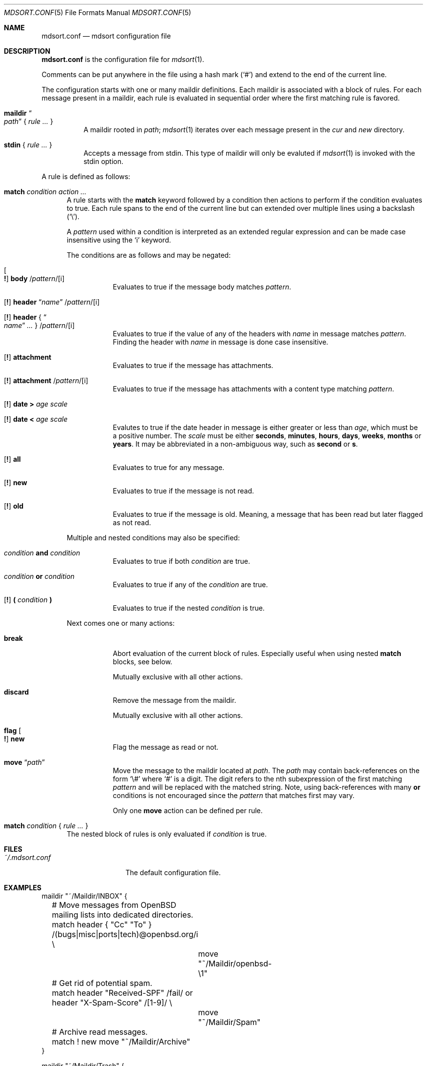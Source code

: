 .Dd $Mdocdate: March 17 2018 $
.Dt MDSORT.CONF 5
.Os
.Sh NAME
.Nm mdsort.conf
.Nd mdsort configuration file
.Sh DESCRIPTION
.Nm
is the configuration file for
.Xr mdsort 1 .
.Pp
Comments can be put anywhere in the file using a hash mark
.Pq Sq #
and extend to the end of the current line.
.Pp
The configuration starts with one or many maildir definitions.
Each maildir is associated with a block of rules.
For each message present in a maildir, each rule is evaluated in sequential
order where the first matching rule is favored.
.Bl -tag -width Ds
.It Ic maildir Do Ar path Dc No { Ar rule ... No }
A maildir rooted in
.Ar path ;
.Xr mdsort 1
iterates over each message present in the
.Pa cur
and
.Pa new
directory.
.It Ic stdin No { Ar rule ... No }
Accepts a message from stdin.
This type of maildir will only be evaluted if
.Xr mdsort 1
is invoked with the stdin option.
.El
.Pp
A rule is defined as follows:
.Bl -tag -width XXX
.It Ic match Ar condition action ...
A rule starts with the
.Ic match
keyword followed by a condition then actions to perform if the condition
evaluates to true.
Each rule spans to the end of the current line but can extended over multiple
lines using a backslash
.Pq Sq \e .
.Pp
A
.Ar pattern
used within a condition is interpreted as an extended regular expression and can
be made case insensitive using the
.Sq i
keyword.
.Pp
The conditions are as follows and may be negated:
.Bl -tag -width Ds
.It Oo Ic \&! Oc Ic body No / Ns Ar pattern Ns / Ns Op i
Evaluates to true if the message body matches
.Ar pattern .
.It Xo Op Ic \&!
.Ic header Dq Ar name
.Pf / Ar pattern Ns Pf / Op i
.Xc
.It Xo Op Ic \&!
.Ic header No { Do Ar name Dc Ar ... No }
.Pf / Ar pattern Ns Pf / Op i
.Xc
Evaluates to true if the value of any of the headers with
.Ar name
in message matches
.Ar pattern .
Finding the header with
.Ar name
in message is done case insensitive.
.It Xo Op Ic \&!
.Ic attachment
.Xc
Evaluates to true if the message has attachments.
.It Xo Op Ic \&!
.Ic attachment
.Pf / Ar pattern Ns Pf / Op i
.Xc
Evaluates to true if the message has attachments with a content type matching
.Ar pattern .
.It Xo Op Ic \&!
.Ic date \&> Ar age scale
.Xc
.It Xo Op Ic \&!
.Ic date \&< Ar age scale
.Xc
Evalutes to true if the date header in message is either greater or less than
.Ar age ,
which must be a positive number.
The
.Ar scale
must be either
.Ic seconds , minutes , hours , days , weeks , months
or
.Ic years .
It may be abbreviated in a non-ambiguous way, such as
.Ic second
or
.Ic s .
.It Xo Op Ic \&!
.Ic all
.Xc
Evaluates to true for any message.
.It Xo Op Ic \&!
.Ic new
.Xc
Evaluates to true if the message is not read.
.It Xo Op Ic \&!
.Ic old
.Xc
Evaluates to true if the message is old.
Meaning, a message that has been read but later flagged as not read.
.El
.Pp
Multiple and nested conditions may also be specified:
.Bl -tag -width Ds
.It Ar condition Ic and Ar condition
Evaluates to true if both
.Ar condition
are true.
.It Ar condition Ic or Ar condition
Evaluates to true if any of the
.Ar condition
are true.
.It Xo Op Ic \&!
.Ic \&( Ar condition Ic \&)
.Xc
Evaluates to true if the nested
.Ar condition
is true.
.El
.Pp
Next comes one or many actions:
.Bl -tag -width Ds
.It Ic break
Abort evaluation of the current block of rules.
Especially useful when using nested
.Ic match
blocks, see below.
.Pp
Mutually exclusive with all other actions.
.It Ic discard
Remove the message from the maildir.
.Pp
Mutually exclusive with all other actions.
.It Ic flag Oo Ic \&! Oc Ic new
Flag the message as read or not.
.It Ic move Dq Ar path
Move the message to the maildir located at
.Ar path .
The
.Ar path
may contain back-references on the form
.Sq \e#
where
.Sq #
is a digit.
The digit refers to the nth subexpression of the first matching
.Ar pattern
and will be replaced with the matched string.
Note, using back-references with many
.Ic or
conditions is not encouraged since the
.Ar pattern
that matches first may vary.
.Pp
Only one
.Ic move
action can be defined per rule.
.El
.It Ic match Ar condition No { Ar rule ... No }
The nested block of rules
is only evaluated if
.Ar condition
is true.
.El
.Sh FILES
.Bl -tag -width "~/.mdsort.conf"
.It Pa ~/.mdsort.conf
The default configuration file.
.El
.Sh EXAMPLES
.Bd -literal
maildir "~/Maildir/INBOX" {
	# Move messages from OpenBSD mailing lists into dedicated directories.
	match header { "Cc" "To" } /(bugs|misc|ports|tech)@openbsd.org/i \e
		move "~/Maildir/openbsd-\e1"

	# Get rid of potential spam.
	match header "Received-SPF" /fail/ or header "X-Spam-Score" /[1-9]/ \e
		move "~/Maildir/Spam"

	# Archive read messages.
	match ! new move "~/Maildir/Archive"
}

maildir "~/Maildir/Trash" {
	# Delete messages older than 2 weeks.
	match date > 2 weeks discard
}

# Accept messages from stdin and move to the invoking user's inbox.
stdin {
	match all move "~/Maildir/INBOX"
}
.Ed
.Sh SEE ALSO
.Xr mdsort 1 ,
.Xr re_format 7
.Sh AUTHORS
.An Anton Lindqvist Aq Mt anton@basename.se
